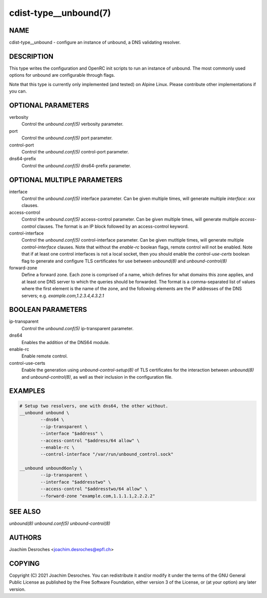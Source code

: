 cdist-type__unbound(7)
=======================

NAME
----
cdist-type__unbound - configure an instance of unbound, a DNS validating resolver.


DESCRIPTION
-----------
This type writes the configuration and OpenRC init scripts to run an instance
of unbound. The most commonly used options for unbound are configurable through
flags.

Note that this type is currently only implemented (and tested) on Alpine Linux.
Please contribute other implementations if you can.


OPTIONAL PARAMETERS
-------------------
verbosity
  Control the `unbound.conf(5)` verbosity parameter.

port
  Control the `unbound.conf(5)` port parameter.

control-port
  Control the `unbound.conf(5)` control-port parameter.

dns64-prefix
  Control the `unbound.conf(5)` dns64-prefix parameter.

OPTIONAL MULTIPLE PARAMETERS
----------------------------
interface
  Control the `unbound.conf(5)` interface parameter. Can be
  given multiple times, will generate multiple `interface:
  xxx` clauses.

access-control
  Control the `unbound.conf(5)` access-control parameter. Can be given
  multiple times, will generate multiple `access-control` clauses. The format
  is an IP block followed by an access-control keyword.

control-interface
  Control the `unbound.conf(5)` control-interface parameter. Can be given
  mutltiple times, will generate multiple `control-interface` clauses. Note
  that without the `enable-rc` boolean flags, remote control will not be
  enabled. Note that if at least one control interfaces is not a local socket,
  then you should enable the `control-use-certs` boolean flag to generate and
  configure TLS certificates for use between `unbound(8)` and
  `unbound-control(8)`

forward-zone
  Define a forward zone. Each zone is comprised of a name, which defines for
  what domains this zone applies, and at least one DNS server to which the
  queries should be forwarded. The format is a comma-separated list of values
  where the first element is the name of the zone, and the following elements
  are the IP addresses of the DNS servers; e.g. `example.com,1.2.3.4,4.3.2.1`

BOOLEAN PARAMETERS
------------------
ip-transparent
  Control the `unbound.conf(5)` ip-transparent parameter.

dns64
  Enables the addition of the DNS64 module.

enable-rc
  Enable remote control.

control-use-certs
  Enable the generation using `unbound-control-setup(8)` of TLS certificates
  for the interaction between `unbound(8)` and `unbound-control(8)`, as well as
  their inclusion in the configuration file.


EXAMPLES
--------

.. code-block:: sh

        # Setup two resolvers, one with dns64, the other without.
        __unbound unbound \
                --dns64 \
                --ip-transparent \
                --interface "$address" \
                --access-control "$address/64 allow" \
                --enable-rc \
                --control-interface "/var/run/unbound_control.sock"

        __unbound unbound6only \
                --ip-transparent \
                --interface "$addresstwo" \
                --access-control "$addresstwo/64 allow" \
                --forward-zone "example.com,1.1.1.1,2.2.2.2"


SEE ALSO
--------
`unbound(8)`
`unbound.conf(5)`
`unbound-control(8)`


AUTHORS
-------
Joachim Desroches <joachim.desroches@epfl.ch>


COPYING
-------
Copyright \(C) 2021 Joachim Desroches. You can redistribute it
and/or modify it under the terms of the GNU General Public License as
published by the Free Software Foundation, either version 3 of the
License, or (at your option) any later version.
